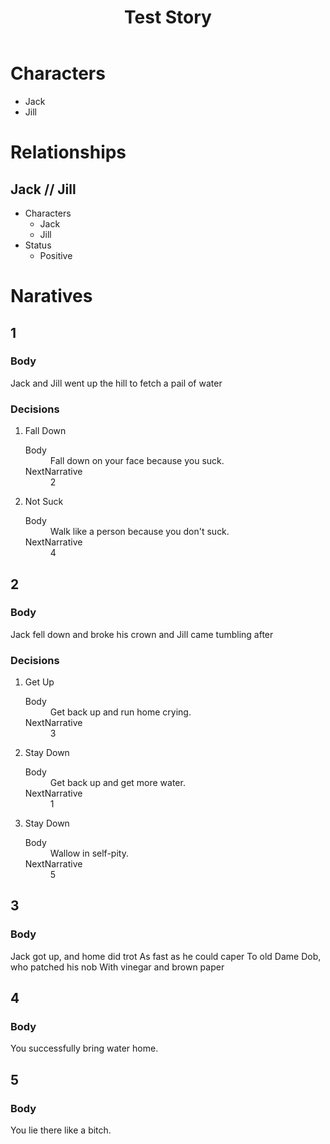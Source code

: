 #+TITLE: Test Story

* Characters
- Jack
- Jill

* Relationships
** Jack // Jill
- Characters
  - Jack
  - Jill
- Status
  - Positive

* Naratives
** 1
*** Body
Jack and Jill went up the hill
to fetch a pail of water
*** Decisions
**** Fall Down
- Body :: Fall down on your face because you suck.
- NextNarrative :: 2
**** Not Suck
- Body :: Walk like a person because you don't suck.
- NextNarrative :: 4

** 2
*** Body
Jack fell down and broke his crown
and Jill came tumbling after
*** Decisions
**** Get Up
- Body :: Get back up and run home crying.
- NextNarrative :: 3
**** Stay Down
- Body :: Get back up and get more water.
- NextNarrative :: 1
**** Stay Down
- Body :: Wallow in self-pity.
- NextNarrative :: 5

** 3
*** Body
Jack got up, and home did trot
As fast as he could caper
To old Dame Dob, who patched his nob
With vinegar and brown paper

** 4
*** Body
You successfully bring water home.

** 5
*** Body
You lie there like a bitch.
